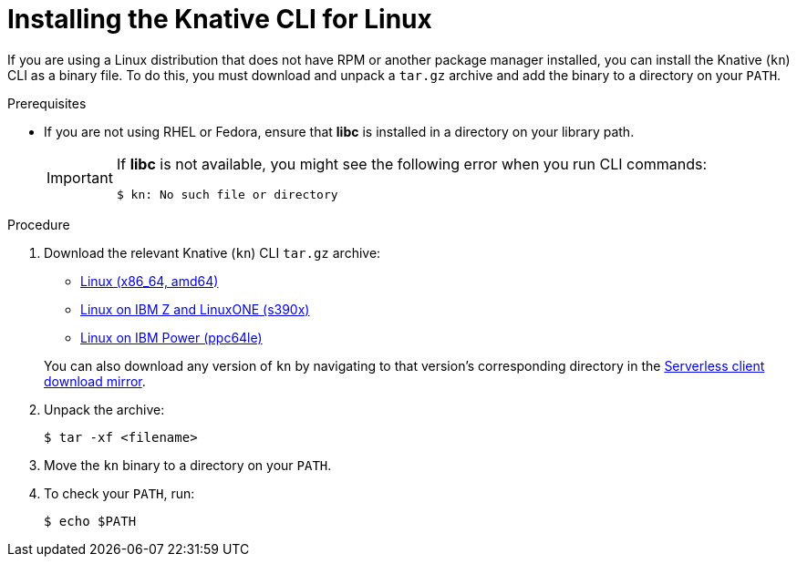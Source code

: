 // Module included in the following assemblies:
//
// * serverless/cli_tools/installing-kn.adoc

:_mod-docs-content-type: PROCEDURE
[id="installing-cli-linux_{context}"]
= Installing the Knative CLI for Linux

If you are using a Linux distribution that does not have RPM or another package manager installed, you can install the Knative (`kn`) CLI as a binary file. To do this, you must download and unpack a `tar.gz` archive and add the binary to a directory on your `PATH`.

.Prerequisites

* If you are not using RHEL or Fedora, ensure that *libc* is installed in a directory on your library path.
+
[IMPORTANT]
====
If *libc* is not available, you might see the following error when you run CLI commands:

[source,terminal]
----
$ kn: No such file or directory
----
====

.Procedure

. Download the relevant Knative (`kn`) CLI `tar.gz` archive:
+
--
* link:https://mirror.openshift.com/pub/openshift-v4/clients/serverless/latest/kn-linux-amd64.tar.gz[Linux (x86_64, amd64)]

* link:https://mirror.openshift.com/pub/openshift-v4/clients/serverless/latest/kn-linux-s390x.tar.gz[Linux on IBM Z and LinuxONE (s390x)]

* link:https://mirror.openshift.com/pub/openshift-v4/clients/serverless/latest/kn-linux-ppc64le.tar.gz[Linux on IBM Power (ppc64le)]
--
+
You can also download any version of `kn` by navigating to that version's corresponding directory in the link:https://mirror.openshift.com/pub/openshift-v4/clients/serverless/[Serverless client download mirror].

. Unpack the archive:
+
[source,terminal]
----
$ tar -xf <filename>
----

. Move the `kn` binary to a directory on your `PATH`.

. To check your `PATH`, run:
+
[source,terminal]
----
$ echo $PATH
----
